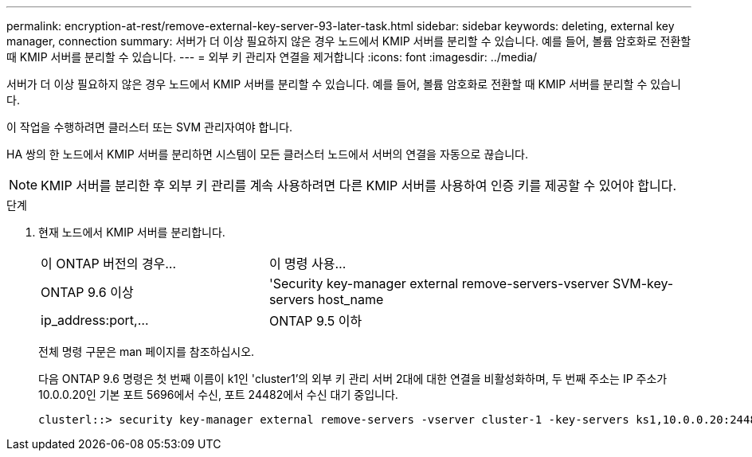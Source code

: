 ---
permalink: encryption-at-rest/remove-external-key-server-93-later-task.html 
sidebar: sidebar 
keywords: deleting, external key manager, connection 
summary: 서버가 더 이상 필요하지 않은 경우 노드에서 KMIP 서버를 분리할 수 있습니다. 예를 들어, 볼륨 암호화로 전환할 때 KMIP 서버를 분리할 수 있습니다. 
---
= 외부 키 관리자 연결을 제거합니다
:icons: font
:imagesdir: ../media/


[role="lead"]
서버가 더 이상 필요하지 않은 경우 노드에서 KMIP 서버를 분리할 수 있습니다. 예를 들어, 볼륨 암호화로 전환할 때 KMIP 서버를 분리할 수 있습니다.

이 작업을 수행하려면 클러스터 또는 SVM 관리자여야 합니다.

HA 쌍의 한 노드에서 KMIP 서버를 분리하면 시스템이 모든 클러스터 노드에서 서버의 연결을 자동으로 끊습니다.

[NOTE]
====
KMIP 서버를 분리한 후 외부 키 관리를 계속 사용하려면 다른 KMIP 서버를 사용하여 인증 키를 제공할 수 있어야 합니다.

====
.단계
. 현재 노드에서 KMIP 서버를 분리합니다.
+
[cols="35,65"]
|===


| 이 ONTAP 버전의 경우... | 이 명령 사용... 


 a| 
ONTAP 9.6 이상
 a| 
'Security key-manager external remove-servers-vserver SVM-key-servers host_name|ip_address:port,...



 a| 
ONTAP 9.5 이하
 a| 
'Security key-manager delete-address key_management_server_ipaddress

|===
+
전체 명령 구문은 man 페이지를 참조하십시오.

+
다음 ONTAP 9.6 명령은 첫 번째 이름이 k1인 'cluster1'의 외부 키 관리 서버 2대에 대한 연결을 비활성화하며, 두 번째 주소는 IP 주소가 10.0.0.20인 기본 포트 5696에서 수신, 포트 24482에서 수신 대기 중입니다.

+
[listing]
----
clusterl::> security key-manager external remove-servers -vserver cluster-1 -key-servers ks1,10.0.0.20:24482
----


